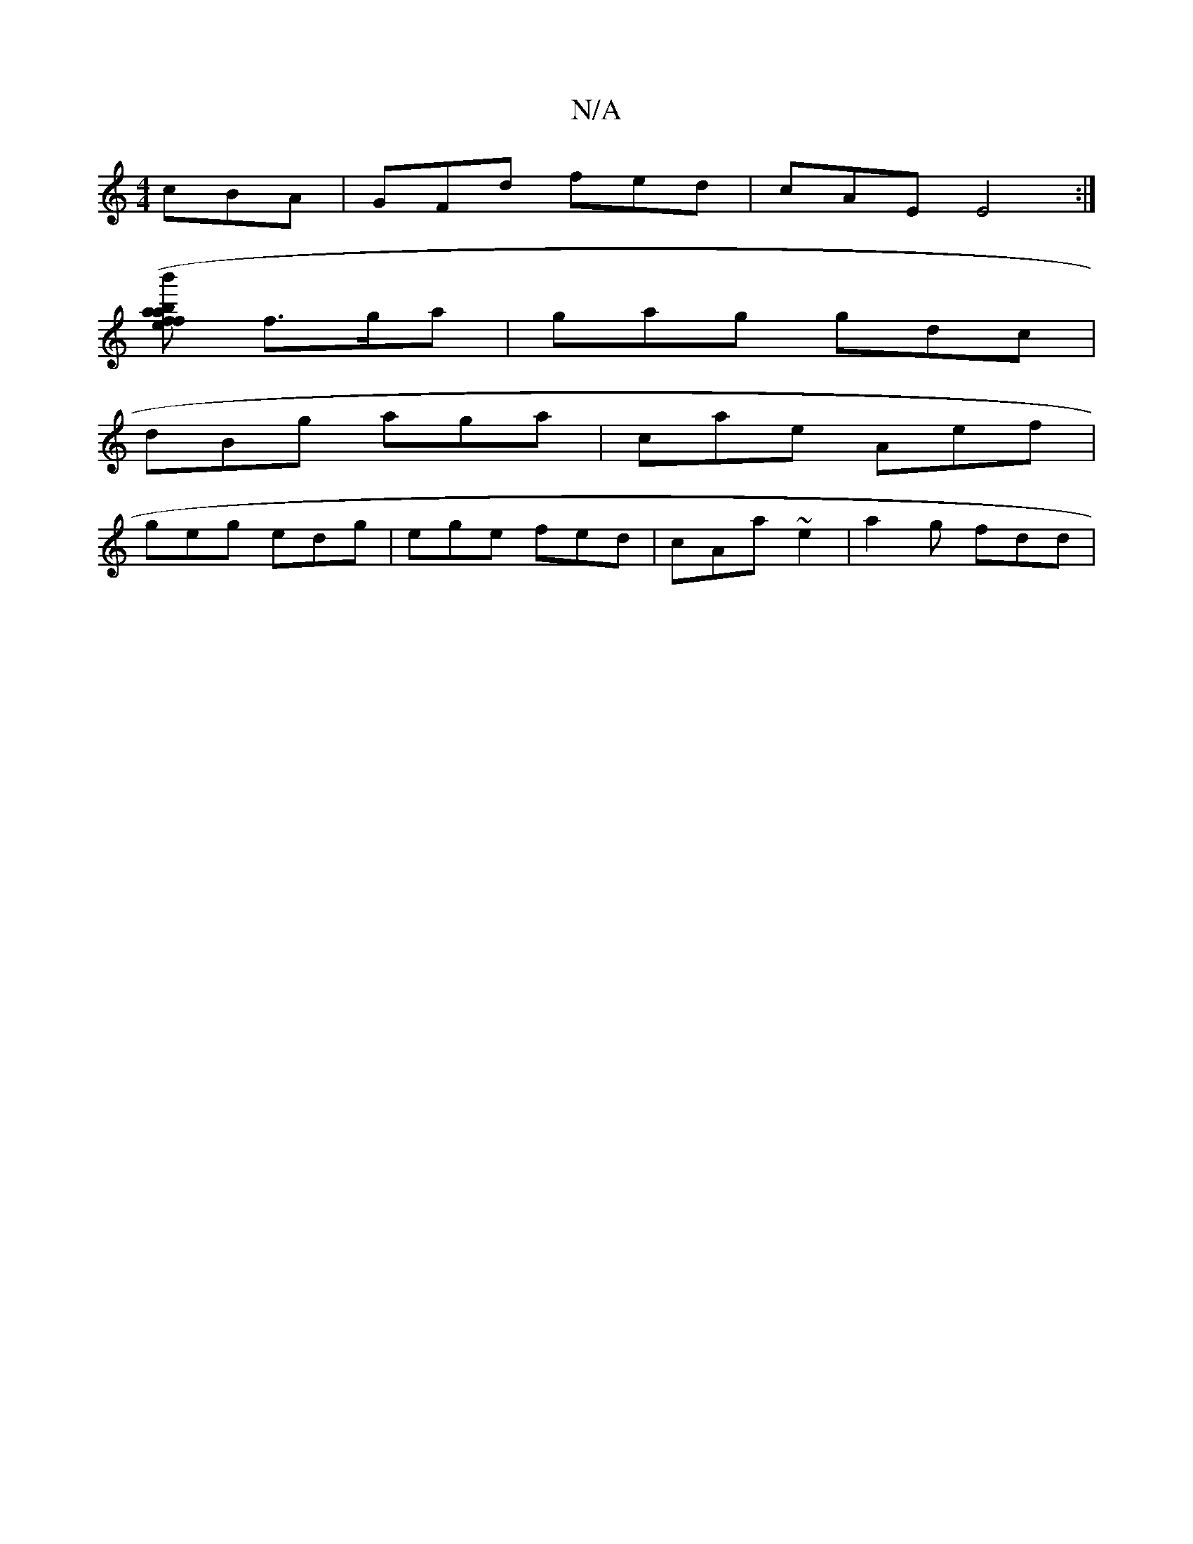 X:1
T:N/A
M:4/4
R:N/A
K:Cmajor
cBA | GFd fed | cAE E4 :|
[bafa (3b'efe2 | BcAc|ABAF GEDE|DEDG G3 :|
f>ga |gag gdc|
dBg aga|cae Aef|
geg edg|ege fed|cAa ~e2|a2g fdd|

D2A FDE:|2 DGG GDE|
cag afg|~f3 a2e|edc BAB|FdB BAF|GAB BdB|:cde 